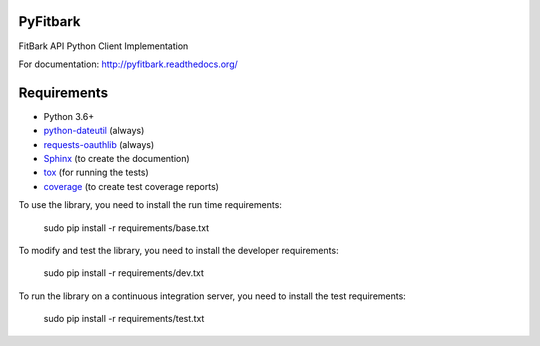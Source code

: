 PyFitbark
=========

.. image:: https://travis-ci.org/roblandry/pyfitbark.svg?branch=master
   :target: https://travis-ci.org/roblandry/pyfitbark
   :alt: Build Status
.. image:: https://coveralls.io/repos/github/roblandry/pyfitbark/badge.svg?branch=master
   :target: https://coveralls.io/github/roblandry/pyfitbark?branch=master
   :alt: Coverage Status
.. image:: https://requires.io/github/roblandry/pyfitbark/requirements.svg?branch=master
   :target: https://requires.io/github/roblandry/pyfitbark/requirements/?branch=master
   :alt: Requirements Status

FitBark API Python Client Implementation

For documentation: `http://pyfitbark.readthedocs.org/ <http://pyfitbark.readthedocs.org/>`_

Requirements
============

* Python 3.6+
* `python-dateutil`_ (always)
* `requests-oauthlib`_ (always)
* `Sphinx`_ (to create the documention)
* `tox`_ (for running the tests)
* `coverage`_ (to create test coverage reports)

.. _python-dateutil: https://pypi.python.org/pypi/python-dateutil/2.4.0
.. _requests-oauthlib: https://pypi.python.org/pypi/requests-oauthlib
.. _Sphinx: https://pypi.python.org/pypi/Sphinx
.. _tox: https://pypi.python.org/pypi/tox
.. _coverage: https://pypi.python.org/pypi/coverage/

To use the library, you need to install the run time requirements:

   sudo pip install -r requirements/base.txt

To modify and test the library, you need to install the developer requirements:

   sudo pip install -r requirements/dev.txt

To run the library on a continuous integration server, you need to install the test requirements:

   sudo pip install -r requirements/test.txt
